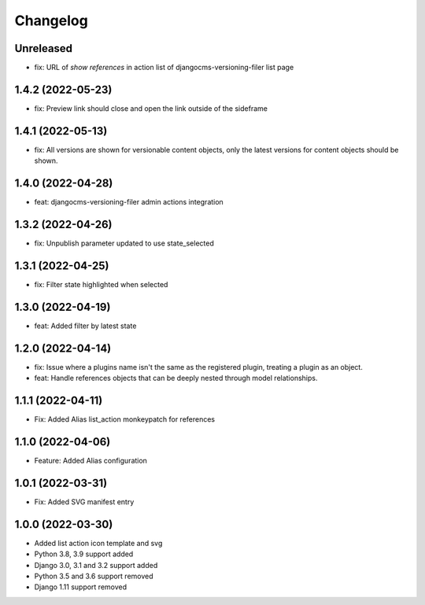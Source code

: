 =========
Changelog
=========

Unreleased
==========
* fix: URL of `show references` in action list of djangocms-versioning-filer list page

1.4.2 (2022-05-23)
==================
* fix: Preview link should close and open the link outside of the sideframe

1.4.1 (2022-05-13)
==================
* fix: All versions are shown for versionable content objects, only the latest versions for content objects should be shown.

1.4.0 (2022-04-28)
==================
* feat: djangocms-versioning-filer admin actions integration

1.3.2 (2022-04-26)
==================
* fix: Unpublish parameter updated to use state_selected

1.3.1 (2022-04-25)
==================
* fix: Filter state highlighted when selected

1.3.0 (2022-04-19)
==================
* feat: Added filter by latest state

1.2.0 (2022-04-14)
==================
* fix: Issue where a plugins name isn't the same as the registered plugin, treating a plugin as an object.
* feat: Handle references objects that can be deeply nested through model relationships.

1.1.1 (2022-04-11)
==================
* Fix: Added Alias list_action monkeypatch for references

1.1.0 (2022-04-06)
==================
* Feature: Added Alias configuration

1.0.1 (2022-03-31)
==================
* Fix: Added SVG manifest entry

1.0.0 (2022-03-30)
==================
* Added list action icon template and svg
* Python 3.8, 3.9 support added
* Django 3.0, 3.1 and 3.2 support added
* Python 3.5 and 3.6 support removed
* Django 1.11 support removed
